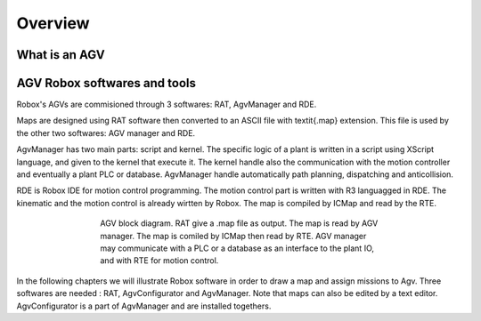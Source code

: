 
*******************
Overview
*******************

What is an AGV
==============

AGV Robox softwares and tools
==============================

Robox's AGVs are commisioned through 3 softwares: RAT, AgvManager and RDE.

Maps are designed using RAT software then converted to an ASCII file with \textit{.map} extension. This file is used by the other two softwares: AGV manager and RDE.

AgvManager has two main parts: script and kernel. The specific logic of a plant is written in a script using XScript language, and given to the kernel that execute it. The kernel handle also the communication with the motion controller and eventually a plant PLC or database. AgvManager handle automatically path planning, dispatching and anticollision.

RDE is Robox IDE for motion control programming. The motion control part is written with R3 languagged in RDE. The kinematic and the motion control is already wirtten by Robox. The map is compiled by ICMap and read by the RTE.

.. figure:: images/agvDiag.png
    :align: center
    :figwidth: 500px

    AGV block diagram. RAT give a .map file as output. The map is read by AGV manager. The map is comiled by ICMap then read by RTE. AGV manager may communicate with a PLC or a database as an interface to the plant IO, and with RTE for motion control.

In the following chapters we will illustrate Robox software in order to draw a map and assign missions to Agv. Three softwares are needed : RAT, AgvConfigurator and AgvManager. Note that maps can also be edited by a text editor. AgvConfigurator is a part of AgvManager and are installed togethers.
